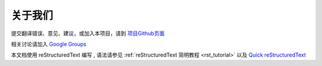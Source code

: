 

关于我们
-------------------------------------

提交翻译错误、意见、建议，或加入本项目，请到 `项目Github页面 <https://github.com/42qu/book>`_

相关讨论请加入 `Google Groups <https://groups.google.com/group/42qu-school/>`_

本文档使用 reStructuredText 编写 , 语法请参见
:ref:`reStructuredText 简明教程 <rst_tutorial>`
以及
`Quick reStructuredText <http://docutils.sourceforge.net/docs/user/rst/quickref.html>`_




